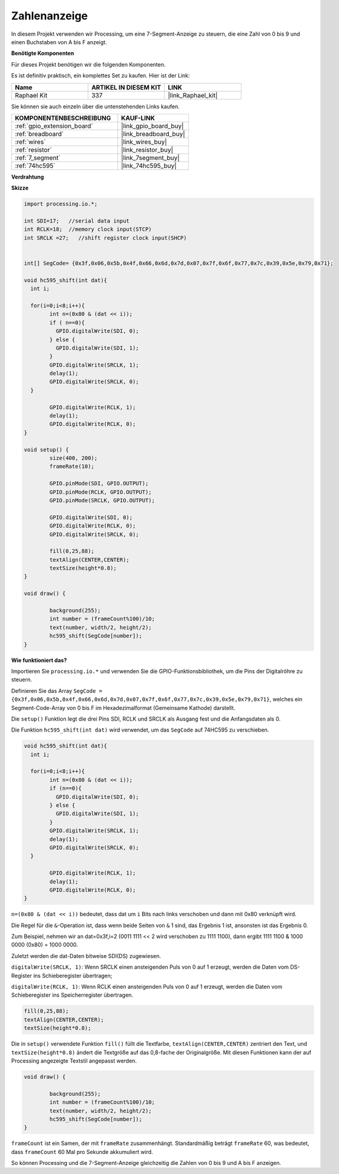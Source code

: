 .. _show_number:

Zahlenanzeige
=============================================

In diesem Projekt verwenden wir Processing, um eine 7-Segment-Anzeige zu steuern, die eine Zahl von 0 bis 9 und einen Buchstaben von A bis F anzeigt.

**Benötigte Komponenten**

Für dieses Projekt benötigen wir die folgenden Komponenten.

Es ist definitiv praktisch, ein komplettes Set zu kaufen. Hier ist der Link:

.. list-table::
    :widths: 20 20 20
    :header-rows: 1

    *   - Name	
        - ARTIKEL IN DIESEM KIT
        - LINK
    *   - Raphael Kit
        - 337
        - |link_Raphael_kit|

Sie können sie auch einzeln über die untenstehenden Links kaufen.

.. list-table::
    :widths: 30 20
    :header-rows: 1

    *   - KOMPONENTENBESCHREIBUNG
        - KAUF-LINK

    *   - :ref:`gpio_extension_board`
        - |link_gpio_board_buy|
    *   - :ref:`breadboard`
        - |link_breadboard_buy|
    *   - :ref:`wires`
        - |link_wires_buy|
    *   - :ref:`resistor`
        - |link_resistor_buy|
    *   - :ref:`7_segment`
        - |link_7segment_buy|
    *   - :ref:`74hc595`
        - |link_74hc595_buy|

**Verdrahtung**

.. image:: img/image125.png

**Skizze**

.. code-block:: arduino

	import processing.io.*;

	int SDI=17;   //serial data input
	int RCLK=18;  //memory clock input(STCP)
	int SRCLK =27;   //shift register clock input(SHCP)


	int[] SegCode= {0x3f,0x06,0x5b,0x4f,0x66,0x6d,0x7d,0x07,0x7f,0x6f,0x77,0x7c,0x39,0x5e,0x79,0x71};

	void hc595_shift(int dat){
	  int i;

	  for(i=0;i<8;i++){
		int n=(0x80 & (dat << i)); 
		if ( n==0){
		  GPIO.digitalWrite(SDI, 0);
		} else {
		  GPIO.digitalWrite(SDI, 1);
		}
		GPIO.digitalWrite(SRCLK, 1);
		delay(1);
		GPIO.digitalWrite(SRCLK, 0);
	  }

		GPIO.digitalWrite(RCLK, 1);
		delay(1);
		GPIO.digitalWrite(RCLK, 0);
	}

	void setup() {
		size(400, 200);
		frameRate(10);
		
		GPIO.pinMode(SDI, GPIO.OUTPUT); 
		GPIO.pinMode(RCLK, GPIO.OUTPUT); 
		GPIO.pinMode(SRCLK, GPIO.OUTPUT); 
	  
		GPIO.digitalWrite(SDI, 0);
		GPIO.digitalWrite(RCLK, 0);
		GPIO.digitalWrite(SRCLK, 0);
		
		fill(0,25,88);
		textAlign(CENTER,CENTER);
		textSize(height*0.8);
	}

	void draw() {

		background(255);
		int number = (frameCount%100)/10;
		text(number, width/2, height/2);
		hc595_shift(SegCode[number]);
	}

**Wie funktioniert das?**

Importieren Sie ``processing.io.*`` und verwenden Sie die GPIO-Funktionsbibliothek, um die Pins der Digitalröhre zu steuern.

Definieren Sie das Array ``SegCode = {0x3f,0x06,0x5b,0x4f,0x66,0x6d,0x7d,0x07,0x7f,0x6f,0x77,0x7c,0x39,0x5e,0x79,0x71}``, 
welches ein Segment-Code-Array von 0 bis F im Hexadezimalformat (Gemeinsame Kathode) darstellt.

Die ``setup()`` Funktion legt die drei Pins SDI, RCLK und SRCLK als Ausgang fest und die Anfangsdaten als 0.

Die Funktion ``hc595_shift(int dat)`` wird verwendet, um das ``SegCode`` auf 74HC595 zu verschieben.

.. code:: 

	void hc595_shift(int dat){
	  int i;

	  for(i=0;i<8;i++){
		int n=(0x80 & (dat << i));
		if (n==0){
		  GPIO.digitalWrite(SDI, 0);
		} else {
		  GPIO.digitalWrite(SDI, 1);
		}
		GPIO.digitalWrite(SRCLK, 1);
		delay(1);
		GPIO.digitalWrite(SRCLK, 0);
	  }

		GPIO.digitalWrite(RCLK, 1);
		delay(1);
		GPIO.digitalWrite(RCLK, 0);
	}

``n=(0x80 & (dat << i))`` bedeutet, dass dat um ``i`` Bits nach links verschoben und dann mit 0x80 verknüpft wird.

Die Regel für die ``&``-Operation ist, dass wenn beide Seiten von ``&`` 1 sind, das Ergebnis 1 ist, ansonsten ist das Ergebnis 0.

Zum Beispiel, nehmen wir an dat=0x3f,i=2 (0011 1111 << 2 wird verschoben zu 1111 1100), dann ergibt 1111 1100 & 1000 0000 (0x80) = 1000 0000.

Zuletzt werden die dat-Daten bitweise SDI(DS) zugewiesen.

``digitalWrite(SRCLK, 1)``: Wenn SRCLK einen ansteigenden Puls von 0 auf 1 erzeugt, werden die Daten vom DS-Register ins Schieberegister übertragen;

``digitalWrite(RCLK, 1)``: Wenn RCLK einen ansteigenden Puls von 0 auf 1 erzeugt, werden die Daten vom Schieberegister ins Speicherregister übertragen.

.. code::

	fill(0,25,88);
	textAlign(CENTER,CENTER);
	textSize(height*0.8);

Die in ``setup()`` verwendete Funktion ``fill()`` füllt die Textfarbe, ``textAlign(CENTER,CENTER)`` zentriert den Text, und ``textSize(height*0.8)`` ändert die Textgröße auf das 0,8-fache der Originalgröße. Mit diesen Funktionen kann der auf Processing angezeigte Textstil angepasst werden.

.. code::

	void draw() {

		background(255);
		int number = (frameCount%100)/10;
		text(number, width/2, height/2);
		hc595_shift(SegCode[number]);
	}

``frameCount`` ist ein Samen, der mit ``frameRate`` zusammenhängt.
Standardmäßig beträgt ``frameRate`` 60, was bedeutet, dass ``frameCount`` 60 Mal pro Sekunde akkumuliert wird.

So können Processing und die 7-Segment-Anzeige gleichzeitig die Zahlen von 0 bis 9 und A bis F anzeigen.